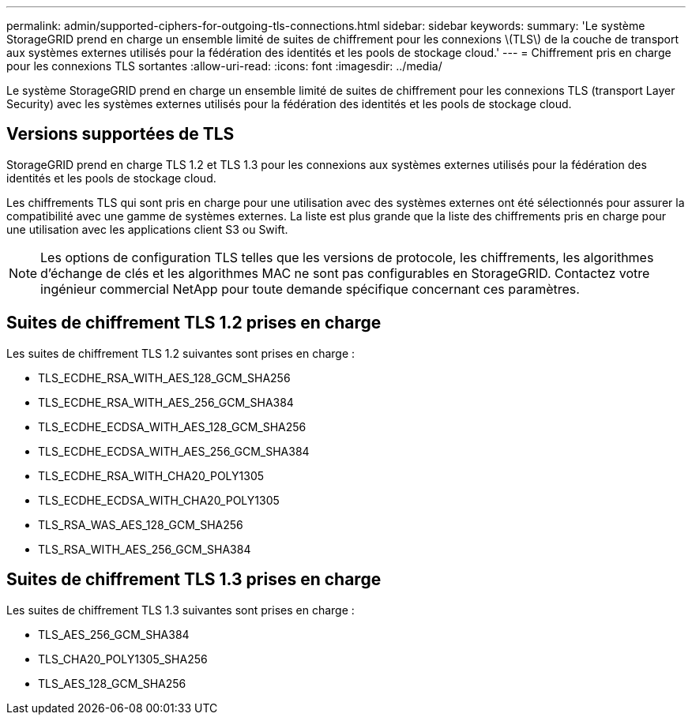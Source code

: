 ---
permalink: admin/supported-ciphers-for-outgoing-tls-connections.html 
sidebar: sidebar 
keywords:  
summary: 'Le système StorageGRID prend en charge un ensemble limité de suites de chiffrement pour les connexions \(TLS\) de la couche de transport aux systèmes externes utilisés pour la fédération des identités et les pools de stockage cloud.' 
---
= Chiffrement pris en charge pour les connexions TLS sortantes
:allow-uri-read: 
:icons: font
:imagesdir: ../media/


[role="lead"]
Le système StorageGRID prend en charge un ensemble limité de suites de chiffrement pour les connexions TLS (transport Layer Security) avec les systèmes externes utilisés pour la fédération des identités et les pools de stockage cloud.



== Versions supportées de TLS

StorageGRID prend en charge TLS 1.2 et TLS 1.3 pour les connexions aux systèmes externes utilisés pour la fédération des identités et les pools de stockage cloud.

Les chiffrements TLS qui sont pris en charge pour une utilisation avec des systèmes externes ont été sélectionnés pour assurer la compatibilité avec une gamme de systèmes externes. La liste est plus grande que la liste des chiffrements pris en charge pour une utilisation avec les applications client S3 ou Swift.


NOTE: Les options de configuration TLS telles que les versions de protocole, les chiffrements, les algorithmes d'échange de clés et les algorithmes MAC ne sont pas configurables en StorageGRID. Contactez votre ingénieur commercial NetApp pour toute demande spécifique concernant ces paramètres.



== Suites de chiffrement TLS 1.2 prises en charge

Les suites de chiffrement TLS 1.2 suivantes sont prises en charge :

* TLS_ECDHE_RSA_WITH_AES_128_GCM_SHA256
* TLS_ECDHE_RSA_WITH_AES_256_GCM_SHA384
* TLS_ECDHE_ECDSA_WITH_AES_128_GCM_SHA256
* TLS_ECDHE_ECDSA_WITH_AES_256_GCM_SHA384
* TLS_ECDHE_RSA_WITH_CHA20_POLY1305
* TLS_ECDHE_ECDSA_WITH_CHA20_POLY1305
* TLS_RSA_WAS_AES_128_GCM_SHA256
* TLS_RSA_WITH_AES_256_GCM_SHA384




== Suites de chiffrement TLS 1.3 prises en charge

Les suites de chiffrement TLS 1.3 suivantes sont prises en charge :

* TLS_AES_256_GCM_SHA384
* TLS_CHA20_POLY1305_SHA256
* TLS_AES_128_GCM_SHA256

